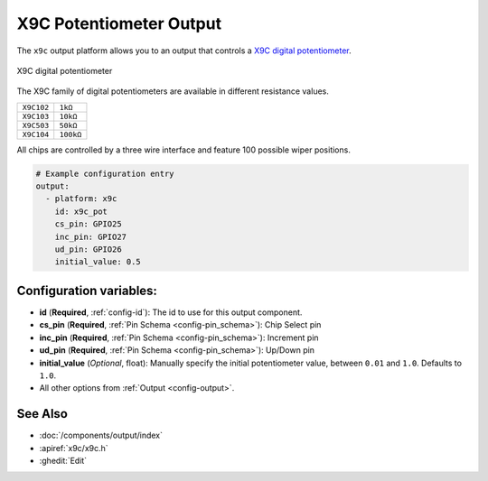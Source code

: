 X9C Potentiometer Output
========================

.. seo::
    :description: Instructions for setting up a X9C digital potentiometer with ESPHome.
    :image: description.svg

The ``x9c`` output platform allows you to an output that controls a `X9C digital potentiometer <https://www.renesas.com/us/en/document/dst/x9c102-x9c103-x9c104-x9c503-datasheet>`__.

.. figure:: images/x9c.jpg
    :align: center
    :width: 70.0%

    X9C digital potentiometer

The X9C family of digital potentiometers are available in different resistance values.

==================== ===================== 
``X9C102``           ``1kΩ``
-------------------- ---------------------
``X9C103``           ``10kΩ``
-------------------- ---------------------
``X9C503``           ``50kΩ``
-------------------- ---------------------
``X9C104``           ``100kΩ``
==================== =====================

All chips are controlled by a three wire interface and feature 100 possible wiper positions.

.. code-block:: yaml

    # Example configuration entry
    output:
      - platform: x9c
        id: x9c_pot
        cs_pin: GPIO25
        inc_pin: GPIO27
        ud_pin: GPIO26
        initial_value: 0.5

Configuration variables:
------------------------

- **id** (**Required**, :ref:`config-id`): The id to use for this output component.
- **cs_pin** (**Required**, :ref:`Pin Schema <config-pin_schema>`): Chip Select pin
- **inc_pin** (**Required**, :ref:`Pin Schema <config-pin_schema>`): Increment pin
- **ud_pin** (**Required**, :ref:`Pin Schema <config-pin_schema>`): Up/Down pin
- **initial_value** (*Optional*, float): Manually specify the initial potentiometer value, between ``0.01`` and ``1.0``. Defaults to ``1.0``.
- All other options from :ref:`Output <config-output>`.

See Also
--------

- :doc:`/components/output/index`
- :apiref:`x9c/x9c.h`
- :ghedit:`Edit`
